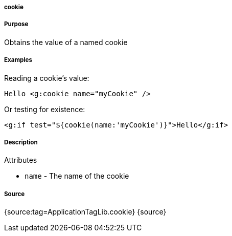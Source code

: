 
===== cookie



===== Purpose


Obtains the value of a named cookie


===== Examples


Reading a cookie's value:

[source,xml]
----
Hello <g:cookie name="myCookie" />
----

Or testing for existence:

[source,xml]
----
<g:if test="${cookie(name:'myCookie')}">Hello</g:if>
----


===== Description


Attributes

* `name` - The name of the cookie


===== Source


{source:tag=ApplicationTagLib.cookie}
{source}
